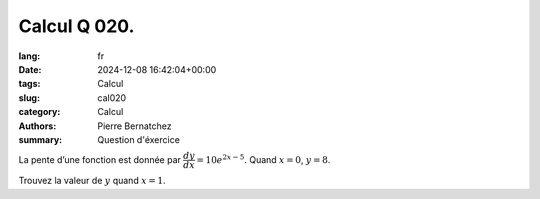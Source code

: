 Calcul Q 020.
=============

:lang: fr
:date: 2024-12-08 16:42:04+00:00
:tags: Calcul
:slug: cal020
:category: Calcul
:authors: Pierre Bernatchez
:summary: Question d'éxercice


La pente d’une fonction est donnée par :math:`\dfrac{dy}{dx} = 10e^{2x - 5}`. Quand :math:`x = 0`, :math:`y = 8`.

Trouvez la valeur de :math:`y`  quand :math:`x = 1`.

